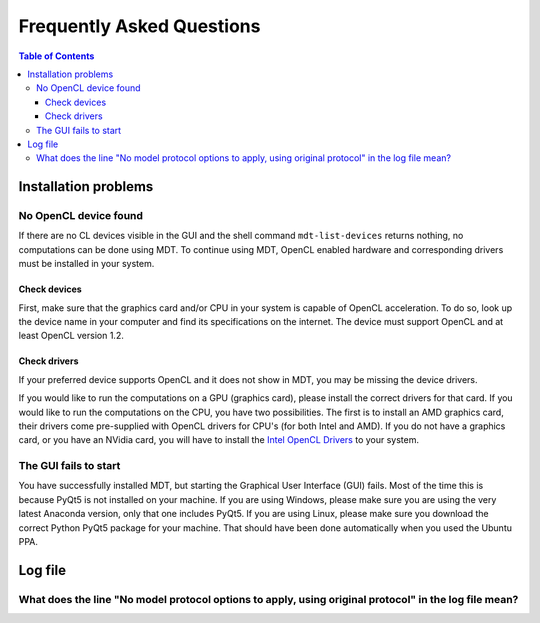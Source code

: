 **************************
Frequently Asked Questions
**************************

.. contents:: Table of Contents
   :local:
   :backlinks: none


Installation problems
=====================

.. _faq_no_opencl_device_found:

No OpenCL device found
----------------------
If there are no CL devices visible in the GUI and the shell command ``mdt-list-devices`` returns nothing, no computations
can be done using MDT. To continue using MDT, OpenCL enabled hardware and corresponding drivers must be installed in your system.

Check devices
^^^^^^^^^^^^^
First, make sure that the graphics card and/or CPU in your system is capable of OpenCL acceleration. To do so, look up the device name in your computer and find its specifications on the internet.
The device must support OpenCL and at least OpenCL version 1.2.

Check drivers
^^^^^^^^^^^^^
If your preferred device supports OpenCL and it does not show in MDT, you may be missing the device drivers.

If you would like to run the computations on a GPU (graphics card), please install the correct drivers for that card. If you would like to run the computations on the CPU, you have two possibilities.
The first is to install an AMD graphics card, their drivers come pre-supplied with OpenCL drivers for CPU's (for both Intel and AMD). If you do not have a graphics card, or you have an NVidia card, you
will have to install the `Intel OpenCL Drivers <https://software.intel.com/en-us/articles/opencl-drivers>`_ to your system.


The GUI fails to start
----------------------
You have successfully installed MDT, but starting the Graphical User Interface (GUI) fails.
Most of the time this is because PyQt5 is not installed on your machine.
If you are using Windows, please make sure you are using the very latest Anaconda version, only that one includes PyQt5.
If you are using Linux, please make sure you download the correct Python PyQt5 package for your machine.
That should have been done automatically when you used the Ubuntu PPA.



Log file
========

What does the line "No model protocol options to apply, using original protocol" in the log file mean?
------------------------------------------------------------------------------------------------------
